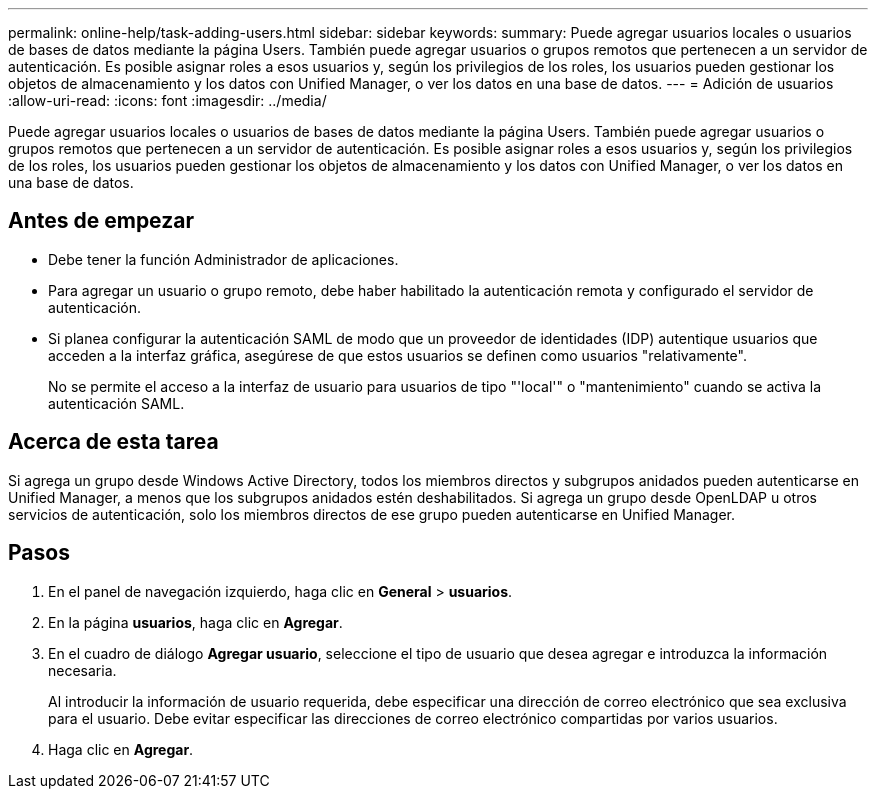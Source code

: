 ---
permalink: online-help/task-adding-users.html 
sidebar: sidebar 
keywords:  
summary: Puede agregar usuarios locales o usuarios de bases de datos mediante la página Users. También puede agregar usuarios o grupos remotos que pertenecen a un servidor de autenticación. Es posible asignar roles a esos usuarios y, según los privilegios de los roles, los usuarios pueden gestionar los objetos de almacenamiento y los datos con Unified Manager, o ver los datos en una base de datos. 
---
= Adición de usuarios
:allow-uri-read: 
:icons: font
:imagesdir: ../media/


[role="lead"]
Puede agregar usuarios locales o usuarios de bases de datos mediante la página Users. También puede agregar usuarios o grupos remotos que pertenecen a un servidor de autenticación. Es posible asignar roles a esos usuarios y, según los privilegios de los roles, los usuarios pueden gestionar los objetos de almacenamiento y los datos con Unified Manager, o ver los datos en una base de datos.



== Antes de empezar

* Debe tener la función Administrador de aplicaciones.
* Para agregar un usuario o grupo remoto, debe haber habilitado la autenticación remota y configurado el servidor de autenticación.
* Si planea configurar la autenticación SAML de modo que un proveedor de identidades (IDP) autentique usuarios que acceden a la interfaz gráfica, asegúrese de que estos usuarios se definen como usuarios "relativamente".
+
No se permite el acceso a la interfaz de usuario para usuarios de tipo "'local'" o "mantenimiento" cuando se activa la autenticación SAML.





== Acerca de esta tarea

Si agrega un grupo desde Windows Active Directory, todos los miembros directos y subgrupos anidados pueden autenticarse en Unified Manager, a menos que los subgrupos anidados estén deshabilitados. Si agrega un grupo desde OpenLDAP u otros servicios de autenticación, solo los miembros directos de ese grupo pueden autenticarse en Unified Manager.



== Pasos

. En el panel de navegación izquierdo, haga clic en *General* > *usuarios*.
. En la página *usuarios*, haga clic en *Agregar*.
. En el cuadro de diálogo *Agregar usuario*, seleccione el tipo de usuario que desea agregar e introduzca la información necesaria.
+
Al introducir la información de usuario requerida, debe especificar una dirección de correo electrónico que sea exclusiva para el usuario. Debe evitar especificar las direcciones de correo electrónico compartidas por varios usuarios.

. Haga clic en *Agregar*.

